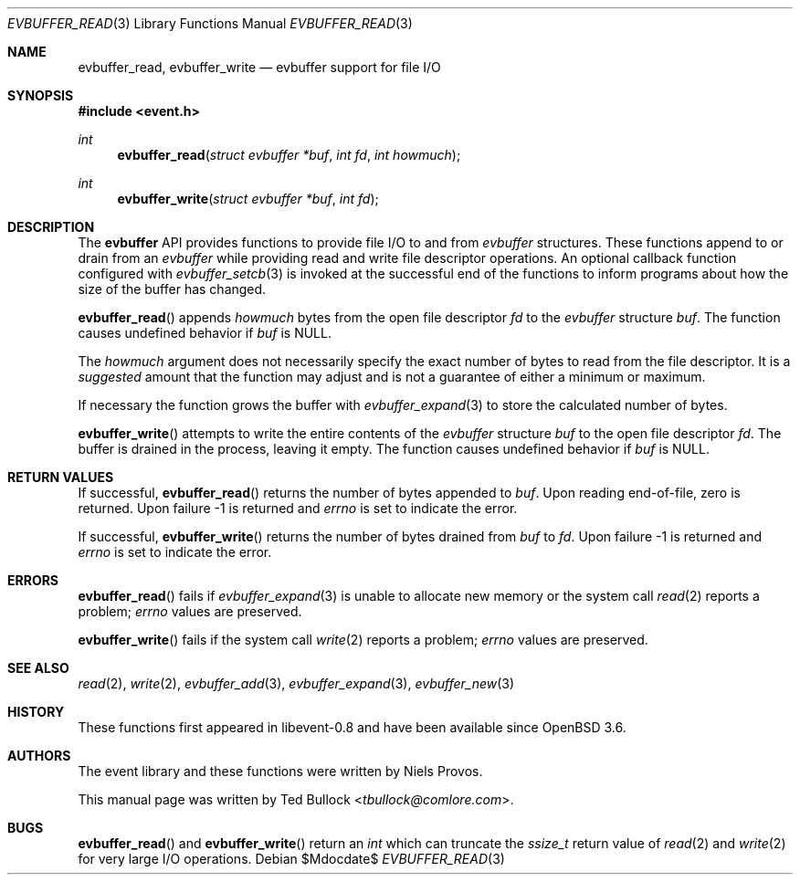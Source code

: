 .\" $OpenBSD$
.\" Copyright (c) 2023 Ted Bullock <tbullock@comlore.com>
.\"
.\" Permission to use, copy, modify, and distribute this software for any
.\" purpose with or without fee is hereby granted, provided that the above
.\" copyright notice and this permission notice appear in all copies.
.\"
.\" THE SOFTWARE IS PROVIDED "AS IS" AND THE AUTHOR DISCLAIMS ALL WARRANTIES
.\" WITH REGARD TO THIS SOFTWARE INCLUDING ALL IMPLIED WARRANTIES OF
.\" MERCHANTABILITY AND FITNESS. IN NO EVENT SHALL THE AUTHOR BE LIABLE FOR
.\" ANY SPECIAL, DIRECT, INDIRECT, OR CONSEQUENTIAL DAMAGES OR ANY DAMAGES
.\" WHATSOEVER RESULTING FROM LOSS OF USE, DATA OR PROFITS, WHETHER IN AN
.\" ACTION OF CONTRACT, NEGLIGENCE OR OTHER TORTIOUS ACTION, ARISING OUT OF
.\" OR IN CONNECTION WITH THE USE OR PERFORMANCE OF THIS SOFTWARE.
.\"
.Dd $Mdocdate$
.Dt EVBUFFER_READ 3
.Os
.Sh NAME
.Nm evbuffer_read ,
.Nm evbuffer_write
.Nd evbuffer support for file I/O
.Sh SYNOPSIS
.In event.h
.Ft int
.Fn evbuffer_read "struct evbuffer *buf" "int fd" "int howmuch"
.Ft int
.Fn evbuffer_write "struct evbuffer *buf" "int fd"
.Sh DESCRIPTION
The
.Sy evbuffer
API provides functions to provide file I/O to and from
.Va evbuffer
structures.
These functions append to or drain from an
.Va evbuffer
while providing read and write file descriptor operations.
An optional callback function configured with
.Xr evbuffer_setcb 3
is invoked at the successful end of the functions to inform programs about how
the size of the buffer has changed.
.Pp
.Fn evbuffer_read
appends
.Fa howmuch
bytes from the open file descriptor
.Fa fd
to the
.Va evbuffer
structure
.Fa buf .
The function causes undefined behavior if
.Fa buf
is
.Dv NULL .
.Pp
The
.Fa howmuch
argument does not necessarily specify the exact number of bytes to read from
the file descriptor.
It is a
.Em suggested
amount that the function may adjust and is not a guarantee of either a minimum
or maximum.
.Pp
If necessary the function grows the buffer with
.Xr evbuffer_expand 3
to store the calculated number of bytes.
.Pp
.Fn evbuffer_write
attempts to write the entire contents of the
.Vt evbuffer
structure
.Fa buf
to the open file descriptor
.Fa fd .
The buffer is drained in the process, leaving it empty.
The function causes undefined behavior if
.Fa buf
is
.Dv NULL .
.Sh RETURN VALUES
If successful,
.Fn evbuffer_read
returns the number of bytes appended to
.Fa buf .
Upon reading end-of-file, zero is returned.
Upon failure \-1 is returned and
.Va errno
is set to indicate the error.
.Pp
If successful,
.Fn evbuffer_write
returns the number of bytes drained from
.Fa buf
to
.Fa fd .
Upon failure \-1 is returned and
.Va errno
is set to indicate the error.
.\" .Sh EXAMPLES
.Sh ERRORS
.Fn evbuffer_read
fails if
.Xr evbuffer_expand 3
is unable to allocate new memory or the system call
.Xr read 2
reports a problem;
.Va errno
values are preserved.
.Pp
.Fn evbuffer_write
fails if the system call
.Xr write 2
reports a problem;
.Va errno
values are preserved.
.Sh SEE ALSO
.Xr read 2 ,
.Xr write 2 ,
.Xr evbuffer_add 3 ,
.Xr evbuffer_expand 3 ,
.Xr evbuffer_new 3
.Sh HISTORY
These functions first appeared in libevent-0.8 and have been available since
.Ox 3.6 .
.Sh AUTHORS
The event library and these functions were written by
.An -nosplit
.An Niels Provos .
.Pp
This manual page was written by
.An Ted Bullock Aq Mt tbullock@comlore.com .
.Sh BUGS
.Fn evbuffer_read
and
.Fn evbuffer_write
return an
.Vt int
which can truncate the
.Vt ssize_t
return value of
.Xr read 2
and
.Xr write 2
for very large I/O operations.
